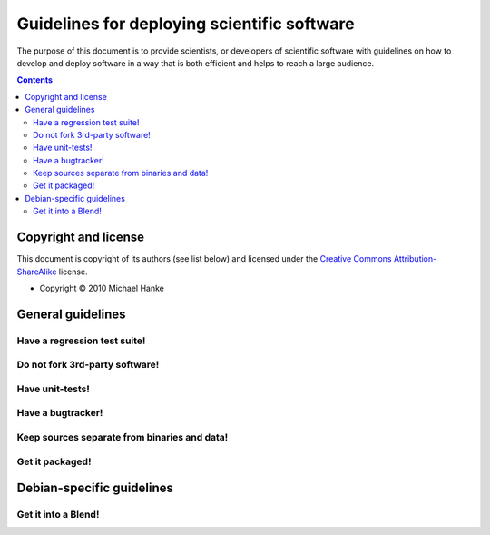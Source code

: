 ============================================
Guidelines for deploying scientific software
============================================

The purpose of this document is to provide scientists, or developers of
scientific software with guidelines on how to develop and deploy software
in a way that is both efficient and helps to reach a large audience.

.. contents:: 

Copyright and license
=====================

This document is copyright of its authors (see list below) and licensed under
the `Creative Commons Attribution-ShareAlike`_ license.

* Copyright © 2010 Michael Hanke


.. _Creative Commons Attribution-ShareAlike: http://creativecommons.org/licenses/by-sa/3.0/

General guidelines
==================

.. Maybe later group into important and not so important

Have a regression test suite!
-----------------------------

Do not fork 3rd-party software!
-------------------------------

Have unit-tests!
----------------

Have a bugtracker!
------------------

Keep sources separate from binaries and data!
---------------------------------------------

Get it packaged!
----------------


Debian-specific guidelines
==========================

Get it into a Blend!
--------------------

